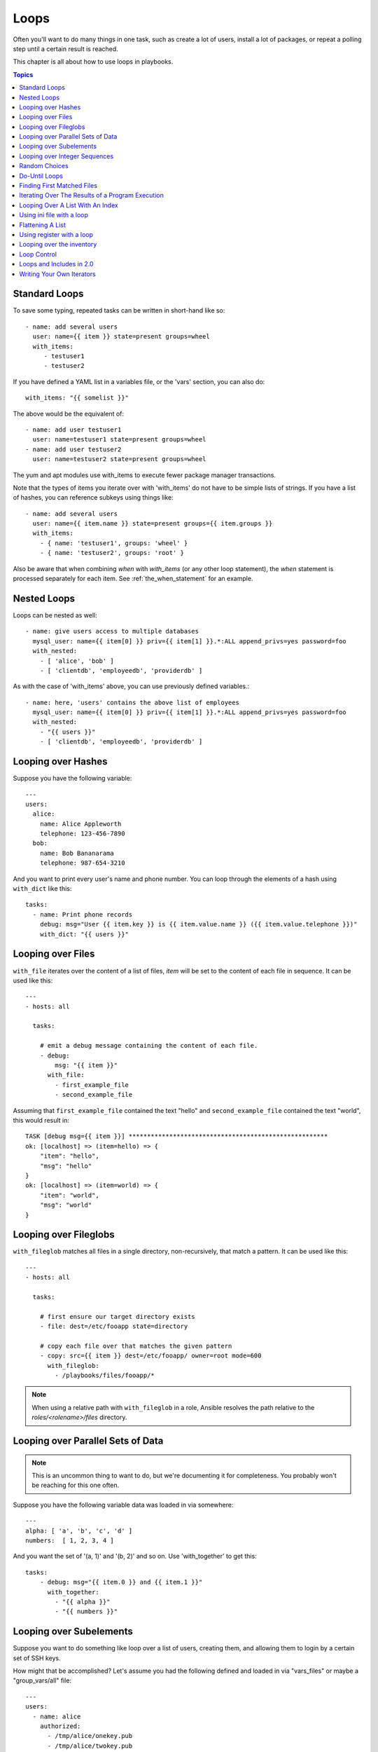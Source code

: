 Loops
=====

Often you'll want to do many things in one task, such as create a lot of users, install a lot of packages, or
repeat a polling step until a certain result is reached.

This chapter is all about how to use loops in playbooks.

.. contents:: Topics

.. _standard_loops:

Standard Loops
``````````````

To save some typing, repeated tasks can be written in short-hand like so::

    - name: add several users
      user: name={{ item }} state=present groups=wheel
      with_items:
         - testuser1
         - testuser2

If you have defined a YAML list in a variables file, or the 'vars' section, you can also do::

    with_items: "{{ somelist }}"

The above would be the equivalent of::

    - name: add user testuser1
      user: name=testuser1 state=present groups=wheel
    - name: add user testuser2
      user: name=testuser2 state=present groups=wheel

The yum and apt modules use with_items to execute fewer package manager transactions.

Note that the types of items you iterate over with 'with_items' do not have to be simple lists of strings.
If you have a list of hashes, you can reference subkeys using things like::

    - name: add several users
      user: name={{ item.name }} state=present groups={{ item.groups }}
      with_items:
        - { name: 'testuser1', groups: 'wheel' }
        - { name: 'testuser2', groups: 'root' }

Also be aware that when combining `when` with `with_items` (or any other loop statement), the `when` statement is processed separately for each item. See :ref:`the_when_statement` for an example.

.. _nested_loops:

Nested Loops
````````````

Loops can be nested as well::

    - name: give users access to multiple databases
      mysql_user: name={{ item[0] }} priv={{ item[1] }}.*:ALL append_privs=yes password=foo
      with_nested:
        - [ 'alice', 'bob' ]
        - [ 'clientdb', 'employeedb', 'providerdb' ]

As with the case of 'with_items' above, you can use previously defined variables.::

    - name: here, 'users' contains the above list of employees
      mysql_user: name={{ item[0] }} priv={{ item[1] }}.*:ALL append_privs=yes password=foo
      with_nested:
        - "{{ users }}"
        - [ 'clientdb', 'employeedb', 'providerdb' ]

.. _looping_over_hashes:

Looping over Hashes
```````````````````

.. versionadded:: 1.5

Suppose you have the following variable::

    ---
    users:
      alice:
        name: Alice Appleworth
        telephone: 123-456-7890
      bob:
        name: Bob Bananarama
        telephone: 987-654-3210

And you want to print every user's name and phone number.  You can loop through the elements of a hash using ``with_dict`` like this::

    tasks:
      - name: Print phone records
        debug: msg="User {{ item.key }} is {{ item.value.name }} ({{ item.value.telephone }})"
        with_dict: "{{ users }}"

.. _looping_over_fileglobs:

Looping over Files
``````````````````

``with_file`` iterates over the content of a list of files, `item` will be set to the content of each file in sequence.  It can be used like this::

    ---
    - hosts: all

      tasks:

        # emit a debug message containing the content of each file.
        - debug:
            msg: "{{ item }}"
          with_file:
            - first_example_file
            - second_example_file

Assuming that ``first_example_file`` contained the text "hello" and ``second_example_file`` contained the text "world", this would result in::

    TASK [debug msg={{ item }}] ******************************************************
    ok: [localhost] => (item=hello) => {
        "item": "hello", 
        "msg": "hello"
    }
    ok: [localhost] => (item=world) => {
        "item": "world", 
        "msg": "world"
    }

Looping over Fileglobs
``````````````````````

``with_fileglob`` matches all files in a single directory, non-recursively, that match a pattern.  It can
be used like this::

    ---
    - hosts: all

      tasks:

        # first ensure our target directory exists
        - file: dest=/etc/fooapp state=directory

        # copy each file over that matches the given pattern
        - copy: src={{ item }} dest=/etc/fooapp/ owner=root mode=600
          with_fileglob:
            - /playbooks/files/fooapp/*

.. note:: When using a relative path with ``with_fileglob`` in a role, Ansible resolves the path relative to the `roles/<rolename>/files` directory.

Looping over Parallel Sets of Data
``````````````````````````````````

.. note:: This is an uncommon thing to want to do, but we're documenting it for completeness.  You probably won't be reaching for this one often.

Suppose you have the following variable data was loaded in via somewhere::

    ---
    alpha: [ 'a', 'b', 'c', 'd' ]
    numbers:  [ 1, 2, 3, 4 ]

And you want the set of '(a, 1)' and '(b, 2)' and so on.   Use 'with_together' to get this::

    tasks:
        - debug: msg="{{ item.0 }} and {{ item.1 }}"
          with_together:
            - "{{ alpha }}"
            - "{{ numbers }}"

Looping over Subelements
````````````````````````

Suppose you want to do something like loop over a list of users, creating them, and allowing them to login by a certain set of
SSH keys.

How might that be accomplished?  Let's assume you had the following defined and loaded in via "vars_files" or maybe a "group_vars/all" file::

    ---
    users:
      - name: alice
        authorized:
          - /tmp/alice/onekey.pub
          - /tmp/alice/twokey.pub
        mysql:
            password: mysql-password
            hosts:
              - "%"
              - "127.0.0.1"
              - "::1"
              - "localhost"
            privs:
              - "*.*:SELECT"
              - "DB1.*:ALL"
      - name: bob
        authorized:
          - /tmp/bob/id_rsa.pub
        mysql:
            password: other-mysql-password
            hosts:
              - "db1"
            privs:
              - "*.*:SELECT"
              - "DB2.*:ALL"

It might happen like so::

    - user: name={{ item.name }} state=present generate_ssh_key=yes
      with_items: "{{ users }}"

    - authorized_key: "user={{ item.0.name }} key='{{ lookup('file', item.1) }}'"
      with_subelements:
         - "{{ users }}"
         - authorized

Given the mysql hosts and privs subkey lists, you can also iterate over a list in a nested subkey::

    - name: Setup MySQL users
      mysql_user: name={{ item.0.name }} password={{ item.0.mysql.password }} host={{ item.1 }} priv={{ item.0.mysql.privs | join('/') }}
      with_subelements:
        - "{{ users }}"
        - mysql.hosts

Subelements walks a list of hashes (aka dictionaries) and then traverses a list with a given (nested sub-)key inside of those
records.

Optionally,  you can add a third element to the subelements list, that holds a
dictionary of flags. Currently you can add the 'skip_missing' flag. If set to
True, the lookup plugin will skip the lists items that do not contain the given
subkey. Without this flag, or if that flag is set to False, the plugin will
yield an error and complain about the missing subkey.

The authorized_key pattern is exactly where it comes up most.

.. _looping_over_integer_sequences:

Looping over Integer Sequences
``````````````````````````````

``with_sequence`` generates a sequence of items in ascending numerical order. You
can specify a start, end, and an optional step value.

Arguments should be specified in key=value pairs.  If supplied, the 'format' is a printf style string.

Numerical values can be specified in decimal, hexadecimal (0x3f8) or octal (0600).
Negative numbers are not supported.  This works as follows::

    ---
    - hosts: all

      tasks:

        # create groups
        - group: name=evens state=present
        - group: name=odds state=present

        # create some test users
        - user: name={{ item }} state=present groups=evens
          with_sequence: start=0 end=32 format=testuser%02x

        # create a series of directories with even numbers for some reason
        - file: dest=/var/stuff/{{ item }} state=directory
          with_sequence: start=4 end=16 stride=2

        # a simpler way to use the sequence plugin
        # create 4 groups
        - group: name=group{{ item }} state=present
          with_sequence: count=4

.. _random_choice:

Random Choices
``````````````

The 'random_choice' feature can be used to pick something at random.  While it's not a load balancer (there are modules
for those), it can somewhat be used as a poor man's loadbalancer in a MacGyver like situation::

    - debug: msg={{ item }}
      with_random_choice:
         - "go through the door"
         - "drink from the goblet"
         - "press the red button"
         - "do nothing"

One of the provided strings will be selected at random.  

At a more basic level, they can be used to add chaos and excitement to otherwise predictable automation environments.

.. _do_until_loops:

Do-Until Loops
``````````````

.. versionadded: 1.4

Sometimes you would want to retry a task until a certain condition is met.  Here's an example::
   
    - action: shell /usr/bin/foo
      register: result
      until: result.stdout.find("all systems go") != -1
      retries: 5
      delay: 10

The above example run the shell module recursively till the module's result has "all systems go" in its stdout or the task has
been retried for 5 times with a delay of 10 seconds. The default value for "retries" is 3 and "delay" is 5.

The task returns the results returned by the last task run. The results of individual retries can be viewed by -vv option.
The registered variable will also have a new key "attempts" which will have the number of the retries for the task.

.. _with_first_found:

Finding First Matched Files
```````````````````````````

.. note:: This is an uncommon thing to want to do, but we're documenting it for completeness.  You probably won't be reaching for this one often.

This isn't exactly a loop, but it's close.  What if you want to use a reference to a file based on the first file found
that matches a given criteria, and some of the filenames are determined by variable names?  Yes, you can do that as follows::

    - name: INTERFACES | Create Ansible header for /etc/network/interfaces
      template: src={{ item }} dest=/etc/foo.conf
      with_first_found:
        - "{{ ansible_virtualization_type }}_foo.conf"
        - "default_foo.conf"

This tool also has a long form version that allows for configurable search paths.  Here's an example::

    - name: some configuration template
      template: src={{ item }} dest=/etc/file.cfg mode=0444 owner=root group=root
      with_first_found:
        - files:
           - "{{ inventory_hostname }}/etc/file.cfg"
          paths:
           - ../../../templates.overwrites
           - ../../../templates
        - files:
            - etc/file.cfg
          paths:
            - templates

.. _looping_over_the_results_of_a_program_execution:

Iterating Over The Results of a Program Execution
`````````````````````````````````````````````````

.. note:: This is an uncommon thing to want to do, but we're documenting it for completeness.  You probably won't be reaching for this one often.

Sometimes you might want to execute a program, and based on the output of that program, loop over the results of that line by line.
Ansible provides a neat way to do that, though you should remember, this is always executed on the control machine, not the remote
machine::

    - name: Example of looping over a command result
      shell: /usr/bin/frobnicate {{ item }}
      with_lines: /usr/bin/frobnications_per_host --param {{ inventory_hostname }}

Ok, that was a bit arbitrary.  In fact, if you're doing something that is inventory related you might just want to write a dynamic
inventory source instead (see :doc:`intro_dynamic_inventory`), but this can be occasionally useful in quick-and-dirty implementations.

Should you ever need to execute a command remotely, you would not use the above method.  Instead do this::

    - name: Example of looping over a REMOTE command result
      shell: /usr/bin/something
      register: command_result

    - name: Do something with each result
      shell: /usr/bin/something_else --param {{ item }}
      with_items: "{{ command_result.stdout_lines }}"

.. _indexed_lists:

Looping Over A List With An Index
`````````````````````````````````

.. note:: This is an uncommon thing to want to do, but we're documenting it for completeness.  You probably won't be reaching for this one often.

.. versionadded: 1.3

If you want to loop over an array and also get the numeric index of where you are in the array as you go, you can also do that.
It's uncommonly used::

    - name: indexed loop demo
      debug: msg="at array position {{ item.0 }} there is a value {{ item.1 }}"
      with_indexed_items: "{{ some_list }}"

.. _using_ini_with_a_loop:

Using ini file with a loop
``````````````````````````
.. versionadded: 2.0

The ini plugin can use regexp to retrieve a set of keys. As a consequence, we can loop over this set. Here is the ini file we'll use::

    [section1]
    value1=section1/value1
    value2=section1/value2

    [section2]
    value1=section2/value1
    value2=section2/value2

Here is an example of using ``with_ini``::

    - debug: msg="{{ item }}"
      with_ini: value[1-2] section=section1 file=lookup.ini re=true

And here is the returned value::

    {
          "changed": false, 
          "msg": "All items completed", 
          "results": [
              {
                  "invocation": {
                      "module_args": "msg=\"section1/value1\"", 
                      "module_name": "debug"
                  }, 
                  "item": "section1/value1", 
                  "msg": "section1/value1", 
                  "verbose_always": true
              }, 
              {
                  "invocation": {
                      "module_args": "msg=\"section1/value2\"", 
                      "module_name": "debug"
                  }, 
                  "item": "section1/value2", 
                  "msg": "section1/value2", 
                  "verbose_always": true
              }
          ]
      }

.. _flattening_a_list:

Flattening A List
`````````````````

.. note:: This is an uncommon thing to want to do, but we're documenting it for completeness.  You probably won't be reaching for this one often.

In rare instances you might have several lists of lists, and you just want to iterate over every item in all of those lists.  Assume
a really crazy hypothetical datastructure::

    ----
    # file: roles/foo/vars/main.yml
    packages_base:
      - [ 'foo-package', 'bar-package' ]
    packages_apps:
      - [ ['one-package', 'two-package' ]]
      - [ ['red-package'], ['blue-package']]

As you can see the formatting of packages in these lists is all over the place.  How can we install all of the packages in both lists?::

    - name: flattened loop demo
      yum: name={{ item }} state=installed 
      with_flattened:
         - "{{ packages_base }}"
         - "{{ packages_apps }}"

That's how!

.. _using_register_with_a_loop:

Using register with a loop
``````````````````````````

When using ``register`` with a loop the data structure placed in the variable during a loop, will contain a ``results`` attribute, that is a list of all responses from the module.

Here is an example of using ``register`` with ``with_items``::

    - shell: echo "{{ item }}"
      with_items:
        - one
        - two
      register: echo

This differs from the data structure returned when using ``register`` without a loop::

    {
        "changed": true,
        "msg": "All items completed",
        "results": [
            {
                "changed": true,
                "cmd": "echo \"one\" ",
                "delta": "0:00:00.003110",
                "end": "2013-12-19 12:00:05.187153",
                "invocation": {
                    "module_args": "echo \"one\"",
                    "module_name": "shell"
                },
                "item": "one",
                "rc": 0,
                "start": "2013-12-19 12:00:05.184043",
                "stderr": "",
                "stdout": "one"
            },
            {
                "changed": true,
                "cmd": "echo \"two\" ",
                "delta": "0:00:00.002920",
                "end": "2013-12-19 12:00:05.245502",
                "invocation": {
                    "module_args": "echo \"two\"",
                    "module_name": "shell"
                },
                "item": "two",
                "rc": 0,
                "start": "2013-12-19 12:00:05.242582",
                "stderr": "",
                "stdout": "two"
            }
        ]
    }

Subsequent loops over the registered variable to inspect the results may look like::

    - name: Fail if return code is not 0
      fail:
        msg: "The command ({{ item.cmd }}) did not have a 0 return code"
      when: item.rc != 0
      with_items: "{{ echo.results }}"



.. _looping_over_the_inventory:

Looping over the inventory
``````````````````````````

If you wish to loop over the inventory, or just a subset of it, there is multiple ways.
One can use a regular ``with_items`` with the ``play_hosts`` or ``groups`` variables, like this::

    # show all the hosts in the inventory
    - debug: msg={{ item }}
      with_items: "{{ groups['all'] }}"

    # show all the hosts in the current play
    - debug: msg={{ item }}
      with_items: play_hosts

There is also a specific lookup plugin ``inventory_hostnames`` that can be used like this::

    # show all the hosts in the inventory
    - debug: msg={{ item }}
      with_inventory_hostnames: all

    # show all the hosts matching the pattern, ie all but the group www
    - debug: msg={{ item }}
      with_inventory_hostnames: all:!www

More information on the patterns can be found on :doc:`intro_patterns`

.. _loop_control:

Loop Control
````````````

.. versionadded: 2.1

In 2.0 you are again able to use `with_` loops and task includes (but not playbook includes). This adds the ability to loop over the set of tasks in one shot.
Ansible by default sets the loop variable `item` for each loop, which causes these nested loops to overwrite the value of `item` from the "outer" loops.
As of Ansible 2.1, the `loop_control` option can be used to specify the name of the variable to be used for the loop::

    # main.yml
    - include: test.yml outer_loop="{{ outer_item }}"
      with_items:
        - 1
        - 2
        - 3
      loop_control:
        loop_var: outer_item

    # inner.yml
    - debug: msg="outer item={{ outer_loop }} inner item={{ item }}"
      with_items:
        - a
        - b
        - c

.. note:: If Ansible detects that the current loop is using a variable which has already been defined, it will raise an error to fail the task.


.. _loops_and_includes_2.0:

Loops and Includes in 2.0
`````````````````````````

Because `loop_control` is not available in Ansible 2.0, when using an include with a loop you should use `set_fact` to save the "outer" loops value
for `item`::

    # main.yml
    - include: test.yml
      with_items:
        - 1
        - 2
        - 3

    # inner.yml
    - set_fact:
        outer_item: "{{ item }}"

    - debug:
        msg: "outer item={{ outer_item }} inner item={{ item }}"
      with_items:
        - a
        - b
        - c


.. _writing_your_own_iterators:

Writing Your Own Iterators
``````````````````````````

While you ordinarily shouldn't have to, should you wish to write your own ways to loop over arbitrary datastructures, you can read :doc:`developing_plugins` for some starter
information.  Each of the above features are implemented as plugins in ansible, so there are many implementations to reference.

.. seealso::

   :doc:`playbooks`
       An introduction to playbooks
   :doc:`playbooks_roles`
       Playbook organization by roles
   :doc:`playbooks_best_practices`
       Best practices in playbooks
   :doc:`playbooks_conditionals`
       Conditional statements in playbooks
   :doc:`playbooks_variables`
       All about variables
   `User Mailing List <http://groups.google.com/group/ansible-devel>`_
       Have a question?  Stop by the google group!
   `irc.freenode.net <http://irc.freenode.net>`_
       #ansible IRC chat channel


